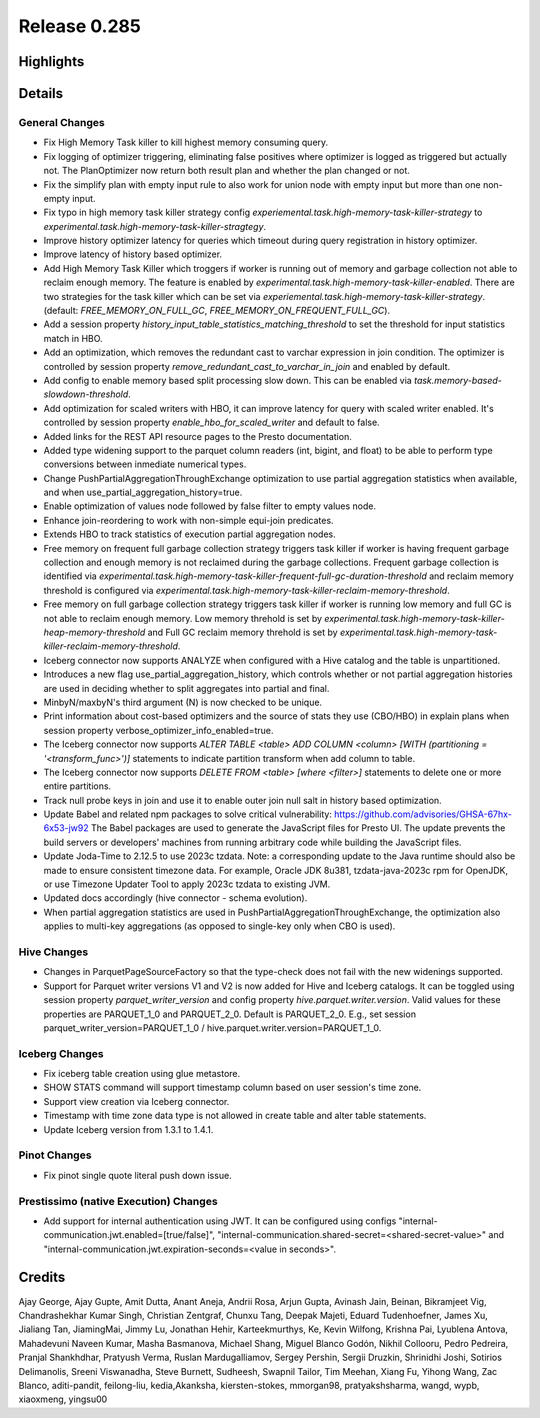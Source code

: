 =============
Release 0.285
=============

**Highlights**
==============

**Details**
===========

General Changes
_______________
* Fix High Memory Task killer to kill highest memory consuming query.
* Fix logging of optimizer triggering, eliminating false positives where optimizer is logged as triggered but actually not. The PlanOptimizer now return both result plan and whether the plan changed or not.
* Fix the simplify plan with empty input rule to also work for union node with empty input but more than one non-empty input.
* Fix typo in high memory task killer strategy config `experiemental.task.high-memory-task-killer-strategy` to `experimental.task.high-memory-task-killer-stragtegy`.
* Improve history optimizer latency for queries which timeout during query registration in history optimizer.
* Improve latency of history based optimizer.
* Add High Memory Task Killer which troggers if worker is running out of memory and garbage collection not able to reclaim enough memory. The feature is enabled by `experimental.task.high-memory-task-killer-enabled`.  There are two strategies for the task killer which can be set via `experiemental.task.high-memory-task-killer-strategy`. (default: `FREE_MEMORY_ON_FULL_GC`, `FREE_MEMORY_ON_FREQUENT_FULL_GC`).
* Add a session property `history_input_table_statistics_matching_threshold` to set the threshold for input statistics match in HBO.
* Add an optimization, which removes the redundant cast to varchar expression in join condition. The optimizer is controlled by session property `remove_redundant_cast_to_varchar_in_join` and enabled by default.
* Add config to enable memory based split processing slow down. This can be enabled via `task.memory-based-slowdown-threshold`.
* Add optimization for scaled writers with HBO, it can improve latency for query with scaled writer enabled. It's controlled by session property `enable_hbo_for_scaled_writer` and default to false.
* Added links for the REST API resource pages to the Presto documentation.
* Added type widening support to the parquet column readers (int, bigint, and float) to be able to perform type conversions between inmediate numerical types.
* Change PushPartialAggregationThroughExchange optimization to use partial aggregation statistics when available, and when use_partial_aggregation_history=true.
* Enable optimization of values node followed by false filter to empty values node.
* Enhance join-reordering to work with non-simple equi-join predicates.
* Extends HBO to track statistics of execution partial aggregation nodes.
* Free memory on frequent full garbage collection strategy triggers task killer if worker is having frequent garbage collection and enough memory is not reclaimed during the garbage collections. Frequent garbage collection is identified via `experimental.task.high-memory-task-killer-frequent-full-gc-duration-threshold` and reclaim memory threshold is configured via `experimental.task.high-memory-task-killer-reclaim-memory-threshold`.
* Free memory on full garbage collection strategy triggers task killer if worker is running low memory and full GC is not able to reclaim enough memory. Low memory threhold is set by  `experimental.task.high-memory-task-killer-heap-memory-threshold`  and Full GC reclaim memory threhold is set by `experimental.task.high-memory-task-killer-reclaim-memory-threshold`.
* Iceberg connector now supports ANALYZE when configured with a Hive catalog and the table is unpartitioned.
* Introduces a new flag use_partial_aggregation_history, which controls whether or not partial aggregation histories are used in deciding whether to split aggregates into partial and final.
* MinbyN/maxbyN's third argument (N) is now checked to be unique.
* Print information about cost-based optimizers and the source of stats they use (CBO/HBO) in explain plans when session property verbose_optimizer_info_enabled=true.
* The Iceberg connector now supports `ALTER TABLE <table> ADD COLUMN <column> [WITH (partitioning = '<transform_func>')]` statements to indicate partition transform when add column to table.
* The Iceberg connector now supports `DELETE FROM <table> [where <filter>]` statements to delete one or more entire partitions.
* Track null probe keys in join and use it to enable outer join null salt in history based optimization.
* Update Babel and related npm packages to solve critical vulnerability: https://github.com/advisories/GHSA-67hx-6x53-jw92 The Babel packages are used to generate the JavaScript files for Presto UI. The update prevents the build servers or developers' machines from running arbitrary code while building the JavaScript files.
* Update Joda-Time to 2.12.5 to use 2023c tzdata. Note: a corresponding update to the Java runtime should also be made to ensure consistent timezone data. For example, Oracle JDK 8u381, tzdata-java-2023c rpm for OpenJDK, or use Timezone Updater Tool to apply 2023c tzdata to existing JVM.
* Updated docs accordingly (hive connector - schema evolution).
* When partial aggregation statistics are used in PushPartialAggregationThroughExchange, the optimization also applies to multi-key aggregations (as opposed to single-key only when CBO is used).

Hive Changes
____________
* Changes in ParquetPageSourceFactory so that the type-check does not fail with the new widenings supported.
* Support for Parquet writer versions V1 and V2 is now added for Hive and Iceberg catalogs. It can be toggled using session property `parquet_writer_version` and config property `hive.parquet.writer.version`. Valid values for these properties are PARQUET_1_0 and PARQUET_2_0. Default is PARQUET_2_0. E.g., set session parquet_writer_version=PARQUET_1_0 / hive.parquet.writer.version=PARQUET_1_0.

Iceberg Changes
_______________
* Fix iceberg table creation using glue metastore.
* SHOW STATS command will support timestamp column based on user session's time zone.
* Support view creation via Iceberg connector.
* Timestamp with time zone data type is not allowed in create table and alter table statements.
* Update Iceberg version from 1.3.1 to 1.4.1.

Pinot Changes
_____________
* Fix pinot single quote literal push down issue.

Prestissimo (native Execution) Changes
______________________________________
* Add support for internal authentication using JWT. It can be configured using configs "internal-communication.jwt.enabled=[true/false]", "internal-communication.shared-secret=<shared-secret-value>" and "internal-communication.jwt.expiration-seconds=<value in seconds>".

**Credits**
===========

Ajay George, Ajay Gupte, Amit Dutta, Anant Aneja, Andrii Rosa, Arjun Gupta, Avinash Jain, Beinan, Bikramjeet Vig, Chandrashekhar Kumar Singh, Christian Zentgraf, Chunxu Tang, Deepak Majeti, Eduard Tudenhoefner, James Xu, Jialiang Tan, JiamingMai, Jimmy Lu, Jonathan Hehir, Karteekmurthys, Ke, Kevin Wilfong, Krishna Pai, Lyublena Antova, Mahadevuni Naveen Kumar, Masha Basmanova, Michael Shang, Miguel Blanco Godón, Nikhil Collooru, Pedro Pedreira, Pranjal Shankhdhar, Pratyush Verma, Ruslan Mardugalliamov, Sergey Pershin, Sergii Druzkin, Shrinidhi Joshi, Sotirios Delimanolis, Sreeni Viswanadha, Steve Burnett, Sudheesh, Swapnil Tailor, Tim Meehan, Xiang Fu, Yihong Wang, Zac Blanco, aditi-pandit, feilong-liu, kedia,Akanksha, kiersten-stokes, mmorgan98, pratyakshsharma, wangd, wypb, xiaoxmeng, yingsu00
